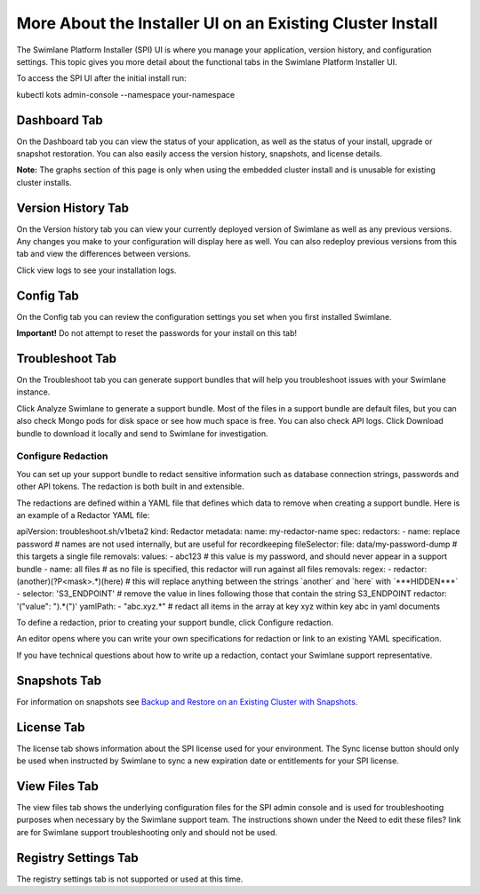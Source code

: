 More About the Installer UI on an Existing Cluster Install
==========================================================

The Swimlane Platform Installer (SPI) UI is where you manage your
application, version history, and configuration settings. This topic
gives you more detail about the functional tabs in the Swimlane Platform
Installer UI.

To access the SPI UI after the initial install run:

kubectl kots admin-console --namespace your-namespace

Dashboard Tab
-------------

On the Dashboard tab you can view the status of your application, as
well as the status of your install, upgrade or snapshot restoration. You
can also easily access the version history, snapshots, and license
details.

|image1|

**Note:** The graphs section of this page is only when using the
embedded cluster install and is unusable for existing cluster installs.

Version History Tab
-------------------

On the Version history tab you can view your currently deployed version
of Swimlane as well as any previous versions. Any changes you make to
your configuration will display here as well. You can also redeploy
previous versions from this tab and view the differences between
versions.

|image2|

Click view logs to see your installation logs.

Config Tab
----------

On the Config tab you can review the configuration settings you set when
you first installed Swimlane.

**Important!** Do not attempt to reset the passwords for your install on
this tab!

Troubleshoot Tab
----------------

On the Troubleshoot tab you can generate support bundles that will help
you troubleshoot issues with your Swimlane instance.

Click Analyze Swimlane to generate a support bundle. Most of the files
in a support bundle are default files, but you can also check Mongo pods
for disk space or see how much space is free. You can also check API
logs. Click Download bundle to download it locally and send to Swimlane
for investigation.

|image3|

Configure Redaction
~~~~~~~~~~~~~~~~~~~

You can set up your support bundle to redact sensitive information such
as database connection strings, passwords and other API tokens. The
redaction is both built in and extensible.

The redactions are defined within a YAML file that defines which data to
remove when creating a support bundle. Here is an example of a Redactor
YAML file:

apiVersion: troubleshoot.sh/v1beta2 kind: Redactor metadata: name:
my-redactor-name spec: redactors: - name: replace password # names are
not used internally, but are useful for recordkeeping fileSelector:
file: data/my-password-dump # this targets a single file removals:
values: - abc123 # this value is my password, and should never appear in
a support bundle - name: all files # as no file is specified, this
redactor will run against all files removals: regex: - redactor:
(another)(?P<mask>.\*)(here) # this will replace anything between the
strings \`another\` and \`here\` with \`***HIDDEN***\` - selector:
'S3_ENDPOINT' # remove the value in lines following those that contain
the string S3_ENDPOINT redactor: '("value": ").*(")' yamlPath: -
"abc.xyz.\*" # redact all items in the array at key xyz within key abc
in yaml documents

To define a redaction, prior to creating your support bundle, click
Configure redaction.

|image4|

An editor opens where you can write your own specifications for
redaction or link to an existing YAML specification.

|image5|

If you have technical questions about how to write up a redaction,
contact your Swimlane support representative.

Snapshots Tab
-------------

For information on snapshots see `Backup and Restore on an Existing
Cluster with
Snapshots <backup-and-restore-on-an-existing-cluster-with-snapshots.htm>`__.

License Tab
-----------

The license tab shows information about the SPI license used for your
environment. The Sync license button should only be used when instructed
by Swimlane to sync a new expiration date or entitlements for your SPI
license.

View Files Tab
--------------

The view files tab shows the underlying configuration files for the SPI
admin console and is used for troubleshooting purposes when necessary by
the Swimlane support team. The instructions shown under the Need to edit
these files? link are for Swimlane support troubleshooting only and
should not be used.

Registry Settings Tab
---------------------

The registry settings tab is not supported or used at this time.

.. |image1| image:: ../Resources/Images/admin_console_dashboard.png
.. |image2| image:: ../Resources/Images/install_version_history.png
.. |image3| image:: ../Resources/Images/analyze_swimlane.png
.. |image4| image:: ../Resources/Images/configure_redaction.png
.. |image5| image:: ../Resources/Images/write_spec.png
